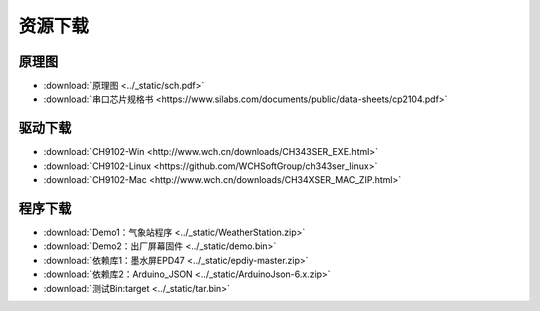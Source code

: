 **********
资源下载
**********

原理图
**********
* :download:`原理图 <../_static/sch.pdf>`

* :download:`串口芯片规格书 <https://www.silabs.com/documents/public/data-sheets/cp2104.pdf>`
  
.. _drive_download:  

驱动下载
****************
* :download:`CH9102-Win <http://www.wch.cn/downloads/CH343SER_EXE.html>`
* :download:`CH9102-Linux <https://github.com/WCHSoftGroup/ch343ser_linux>`
* :download:`CH9102-Mac <http://www.wch.cn/downloads/CH34XSER_MAC_ZIP.html>`  

.. _firmware_download:  

程序下载
***************
* :download:`Demo1：气象站程序 <../_static/WeatherStation.zip>`

* :download:`Demo2：出厂屏幕固件 <../_static/demo.bin>`

* :download:`依赖库1：墨水屏EPD47 <../_static/epdiy-master.zip>`

* :download:`依赖库2：Arduino_JSON <../_static/ArduinoJson-6.x.zip>`

* :download:`测试Bin:target <../_static/tar.bin>`
